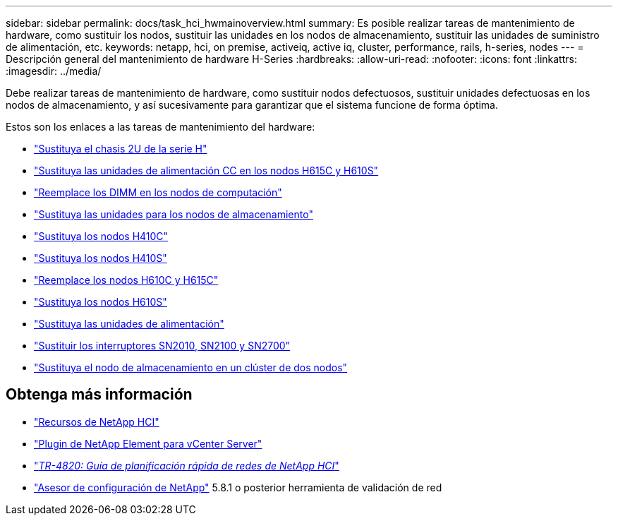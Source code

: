 ---
sidebar: sidebar 
permalink: docs/task_hci_hwmainoverview.html 
summary: Es posible realizar tareas de mantenimiento de hardware, como sustituir los nodos, sustituir las unidades en los nodos de almacenamiento, sustituir las unidades de suministro de alimentación, etc. 
keywords: netapp, hci, on premise, activeiq, active iq, cluster, performance, rails, h-series, nodes 
---
= Descripción general del mantenimiento de hardware H-Series
:hardbreaks:
:allow-uri-read: 
:nofooter: 
:icons: font
:linkattrs: 
:imagesdir: ../media/


[role="lead"]
Debe realizar tareas de mantenimiento de hardware, como sustituir nodos defectuosos, sustituir unidades defectuosas en los nodos de almacenamiento, y así sucesivamente para garantizar que el sistema funcione de forma óptima.

Estos son los enlaces a las tareas de mantenimiento del hardware:

* link:task_hci_hserieschassisrepl.html["Sustituya el chasis 2U de la serie H"]
* link:task_hci_dcpsurepl.html["Sustituya las unidades de alimentación CC en los nodos H615C y H610S"]
* link:task_hci_dimmcomputerepl.html["Reemplace los DIMM en los nodos de computación"]
* link:task_hci_driverepl.html["Sustituya las unidades para los nodos de almacenamiento"]
* link:task_hci_h410crepl.html["Sustituya los nodos H410C"]
* link:task_hci_h410srepl.html["Sustituya los nodos H410S"]
* link:task_hci_h610ch615crepl.html["Reemplace los nodos H610C y H615C"]
* link:task_hci_h610srepl.html["Sustituya los nodos H610S"]
* link:task_hci_psurepl.html["Sustituya las unidades de alimentación"]
* link:task_hci_snswitches.html["Sustituir los interruptores SN2010, SN2100 y SN2700"]
* link:task_hci_2noderepl.html["Sustituya el nodo de almacenamiento en un clúster de dos nodos"]


[discrete]
== Obtenga más información

* https://www.netapp.com/hybrid-cloud/hci-documentation/["Recursos de NetApp HCI"^]
* https://docs.netapp.com/us-en/vcp/index.html["Plugin de NetApp Element para vCenter Server"^]
* https://www.netapp.com/us/media/tr-4820.pdf["_TR-4820: Guía de planificación rápida de redes de NetApp HCI_"^]
* https://mysupport.netapp.com/site/tools["Asesor de configuración de NetApp"^] 5.8.1 o posterior herramienta de validación de red


